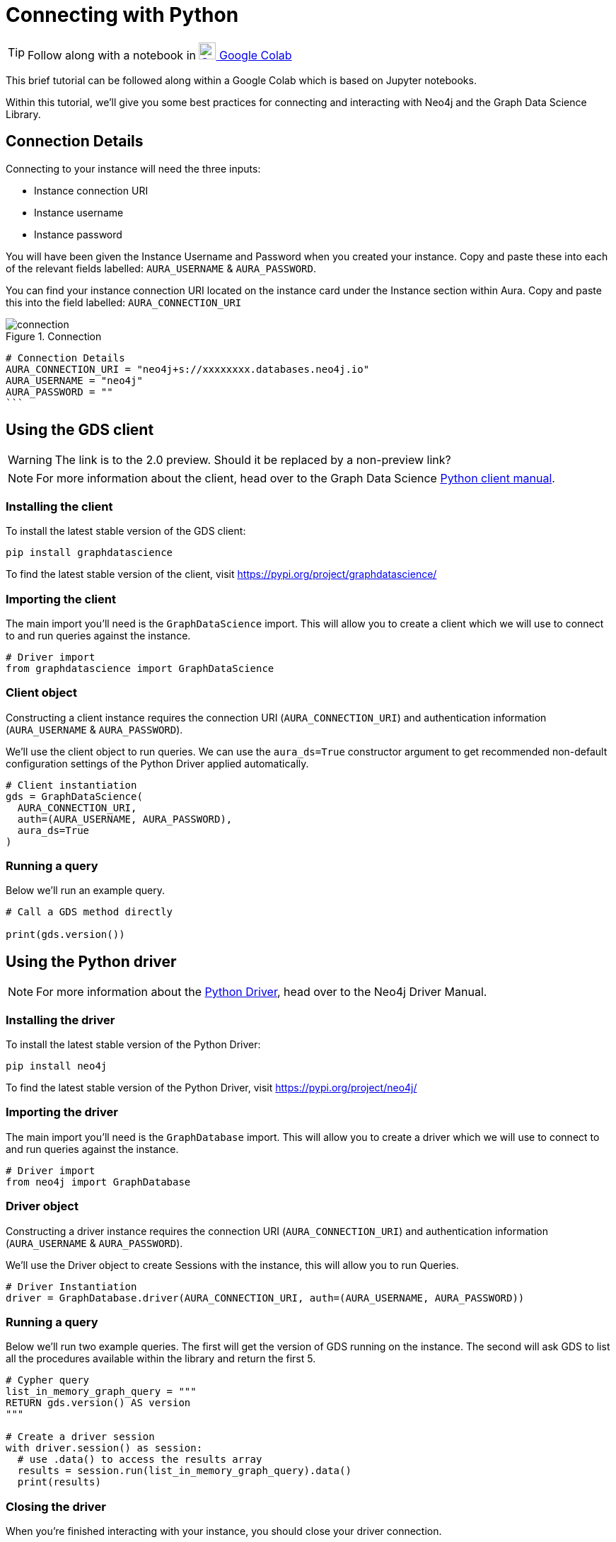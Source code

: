 [[connecting-python]]
= Connecting with Python
:description: This page describes how to connect to AuraDS using Python.

TIP: Follow along with a notebook in https://colab.research.google.com/drive/10XK5_fyNURb1u_gvD_lkt7qQvIxzAhnJ?usp=sharing[image:colab.svg[Colab,24] Google Colab^]

This brief tutorial can be followed along within a Google Colab which is based on Jupyter notebooks.

Within this tutorial, we'll give you some best practices for connecting and interacting with Neo4j and the Graph Data Science Library.

== Connection Details

Connecting to your instance will need the three inputs:

* Instance connection URI
* Instance username
* Instance password

You will have been given the Instance Username and Password when you created your instance. Copy and paste these into each of the relevant fields labelled: `AURA_USERNAME` & `AURA_PASSWORD`.

You can find your instance connection URI located on the instance card under the Instance section within Aura. Copy and paste this into the field labelled: `AURA_CONNECTION_URI`

image::connection.png[title="Connection"]

[source, python]
----
# Connection Details
AURA_CONNECTION_URI = "neo4j+s://xxxxxxxx.databases.neo4j.io"
AURA_USERNAME = "neo4j"
AURA_PASSWORD = ""
```
----

== Using the GDS client

WARNING: The link is to the 2.0 preview. Should it be replaced by a non-preview link?

[NOTE]
For more information about the client, head over to the Graph Data Science https://neo4j.com/docs/graph-data-science/2.0-preview/python-client/[Python client manual].

=== Installing the client

To install the latest stable version of the GDS client:

[source, shell]
----
pip install graphdatascience
----

To find the latest stable version of the client, visit https://pypi.org/project/graphdatascience/

=== Importing the client

The main import you'll need is the `GraphDataScience` import. This will allow you to create a client which we will use to connect to and run queries against the instance.

[source, python]
----
# Driver import
from graphdatascience import GraphDataScience
----

=== Client object

Constructing a client instance requires the connection URI (`AURA_CONNECTION_URI`) and authentication information (`AURA_USERNAME` & `AURA_PASSWORD`).

We'll use the client object to run queries. We can use the `aura_ds=True` constructor argument to get recommended non-default configuration settings of the Python Driver applied automatically.

[source, python]
----
# Client instantiation
gds = GraphDataScience(
  AURA_CONNECTION_URI,
  auth=(AURA_USERNAME, AURA_PASSWORD),
  aura_ds=True
)
----

=== Running a query

Below we'll run an example query.

[source, python]
----
# Call a GDS method directly

print(gds.version())
----

== Using the Python driver

[NOTE]
For more information about the https://neo4j.com/docs/driver-manual/current/get-started[Python Driver], head over to the Neo4j Driver Manual.

=== Installing the driver

To install the latest stable version of the Python Driver:

[source, shell]
----
pip install neo4j
----

To find the latest stable version of the Python Driver, visit https://pypi.org/project/neo4j/

=== Importing the driver

The main import you'll need is the `GraphDatabase` import. This will allow you to create a driver which we will use to connect to and run queries against the instance.

[source, python]
----
# Driver import
from neo4j import GraphDatabase
----

=== Driver object

Constructing a driver instance requires the connection URI (`AURA_CONNECTION_URI`) and authentication information (`AURA_USERNAME` & `AURA_PASSWORD`).

We'll use the Driver object to create Sessions with the instance, this will allow you to run Queries.

[source, python]
----
# Driver Instantiation
driver = GraphDatabase.driver(AURA_CONNECTION_URI, auth=(AURA_USERNAME, AURA_PASSWORD))
----

=== Running a query

Below we'll run two example queries. The first will get the version of GDS running on the instance. The second will ask GDS to list all the procedures available within the library and return the first 5.

[source, python]
----
# Cypher query
list_in_memory_graph_query = """
RETURN gds.version() AS version
"""

# Create a driver session
with driver.session() as session:
  # use .data() to access the results array
  results = session.run(list_in_memory_graph_query).data()
  print(results)
----

=== Closing the driver

When you're finished interacting with your instance, you should close your driver connection.

[source, python]
----
# Close the Driver connection
driver.close()
----

== References

=== Documentation
* https://neo4j.com/docs/graph-data-science[Neo4j GDSL documentation^]
* https://neo4j.com/docs/driver-manual/current/get-started/[Neo4j driver documentation^]
* https://neo4j.com/developer[Neo4j developer documentation^]

=== Cypher

* Learn more about the https://neo4j.com/docs/cypher-manual/current/[Cypher^] syntax
* The https://neo4j.com/docs/cypher-manual/current/[Cypher reference card^] is also a great resource for understanding how to use Cypher keywords

=== Modelling

* https://neo4j.com/developer/guide-data-modeling/[Data modelling guidelines^]
* https://neo4j.com/developer/modeling-designs/[Data modelling design^]
* https://neo4j.com/developer/graph-model-refactoring/[Refactoring a data model^]
